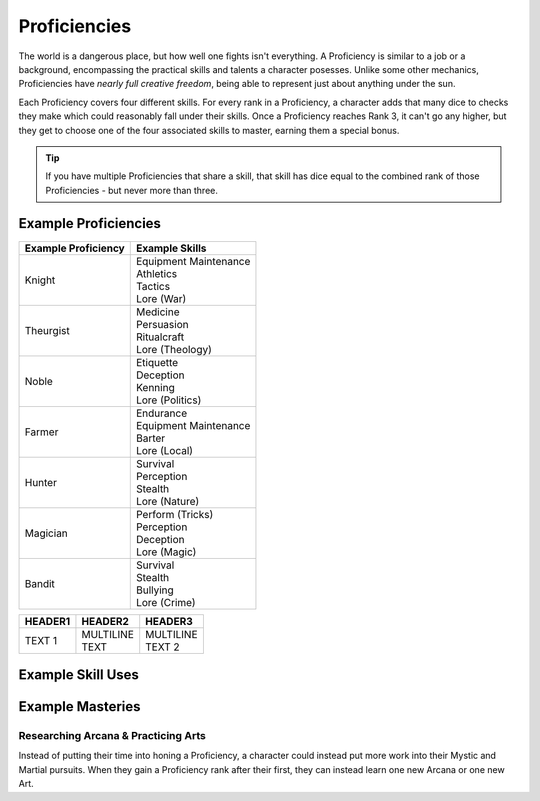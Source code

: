 *************
Proficiencies
*************
The world is a dangerous place, but how well one fights isn't everything. A Proficiency is similar to a job or a background, encompassing the practical skills and talents a character posesses. Unlike some other mechanics, Proficiencies have *nearly full creative freedom*, being able to represent just about anything under the sun.

Each Proficiency covers four different skills. For every rank in a Proficiency, a character adds that many dice to checks they make which could reasonably fall under their skills. Once a Proficiency reaches Rank 3, it can't go any higher, but they get to choose one of the four associated skills to master, earning them a special bonus.

.. Tip::
  If you have multiple Proficiencies that share a skill, that skill has dice equal to the combined rank of those Proficiencies - but never more than three.

Example Proficiencies
---------------------
+--------------------------------+--------------------------------+
| Example Proficiency            | Example Skills                 |
+================================+================================+
| Knight                         | | Equipment Maintenance        |
|                                | | Athletics                    |
|                                | | Tactics                      |
|                                | | Lore (War)                   |
+--------------------------------+--------------------------------+
| Theurgist                      | | Medicine                     |
|                                | | Persuasion                   |
|                                | | Ritualcraft                  |
|                                | | Lore (Theology)              |
+--------------------------------+--------------------------------+
| Noble                          | | Etiquette                    |
|                                | | Deception                    |
|                                | | Kenning                      |
|                                | | Lore (Politics)              |
+--------------------------------+--------------------------------+
| Farmer                         | | Endurance                    |
|                                | | Equipment Maintenance        |
|                                | | Barter                       |
|                                | | Lore (Local)                 |
+--------------------------------+--------------------------------+
| Hunter                         | | Survival                     |
|                                | | Perception                   |
|                                | | Stealth                      |
|                                | | Lore (Nature)                |
+--------------------------------+--------------------------------+
| Magician                       | | Perform (Tricks)             |
|                                | | Perception                   |
|                                | | Deception                    |
|                                | | Lore (Magic)                 |
+--------------------------------+--------------------------------+
| Bandit                         | | Survival                     |
|                                | | Stealth                      |
|                                | | Bullying                     |
|                                | | Lore (Crime)                 |
+--------------------------------+--------------------------------+

.. list-table::

 * - **HEADER1**
   - **HEADER2**
   - **HEADER3**
 * - TEXT 1
   - | MULTILINE 
     | TEXT
   - | MULTILINE
     | TEXT 2

Example Skill Uses
------------------

Example Masteries
-----------------

Researching Arcana & Practicing Arts
====================================
Instead of putting their time into honing a Proficiency, a character could instead put more work into their Mystic and Martial pursuits. When they gain a Proficiency rank after their first, they can instead learn one new Arcana or one new Art.
